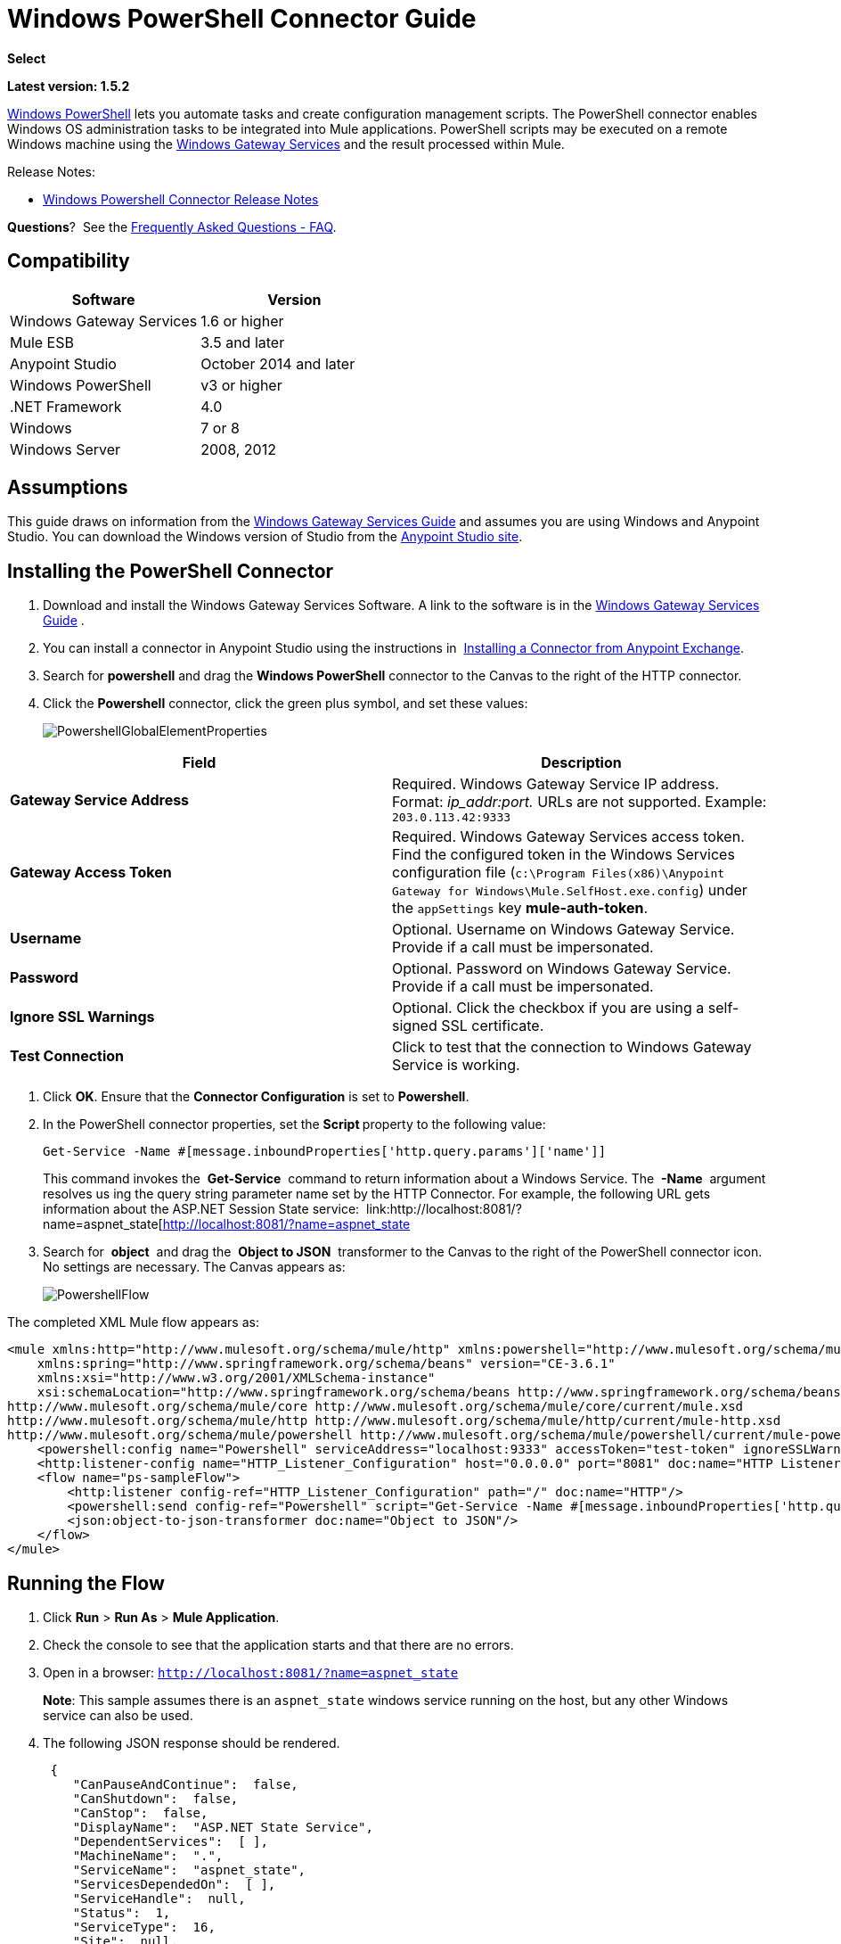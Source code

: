 = Windows PowerShell Connector Guide
:keywords: anypoint studio, esb, connector, endpoint, windows powershell, powershell, os administration

*Select*

*Latest version: 1.5.2*

http://en.wikipedia.org/wiki/Windows_PowerShell[Windows PowerShell] lets you automate tasks and create configuration management scripts. The PowerShell connector enables Windows OS administration tasks to be integrated into Mule applications. PowerShell scripts may be executed on a remote Windows machine using the link:/mule-user-guide/v/3.7/windows-gateway-services-guide[Windows Gateway Services] and the result processed within Mule. 

Release Notes:

* link:/release-notes/windows-powershell-connector-release-notes[Windows Powershell Connector Release Notes]

*Questions*?  See the <<Frequently Asked Questions - FAQ>>.

== Compatibility

[cols=",",options="header"]
|===
|Software |Version
|Windows Gateway Services |1.6 or higher
|Mule ESB |3.5 and later
|Anypoint Studio |October 2014 and later
|Windows PowerShell |v3 or higher
|.NET Framework |4.0
|Windows |7 or 8
|Windows Server |2008, 2012
|===

== Assumptions

This guide draws on information from the link:/mule-user-guide/v/3.7/windows-gateway-services-guide[Windows Gateway Services Guide] and assumes you are using Windows and Anypoint Studio. You can download the Windows version of Studio from the link:http://www.mulesoft.com/platform/mule-studio[Anypoint Studio site].

== Installing the PowerShell Connector


. Download and install the Windows Gateway Services Software. A link to the software is in the link:/mule-user-guide/v/3.7/windows-gateway-services-guide[Windows Gateway Services Guide] .
. You can install a connector in Anypoint Studio using the instructions in  link:/mule-fundamentals/v/3.7/anypoint-exchange#installing-a-connector-from-anypoint-exchange[Installing a Connector from Anypoint Exchange].

. Search for *powershell* and drag the *Windows PowerShell* connector to the Canvas to the right of the HTTP connector. 
. Click the *Powershell* connector, click the green plus symbol, and set these values:
+
image:PowershellGlobalElementProperties.png[PowershellGlobalElementProperties]

[cols=",",options="header"]
|===
|Field |Description
|*Gateway Service Address* |Required. Windows Gateway Service IP address. Format: _ip_addr:port._ URLs are not supported. Example: `203.0.113.42:9333`
|*Gateway Access Token* |Required. Windows Gateway Services access token. Find the configured token in the Windows Services configuration file (`c:\Program Files(x86)\Anypoint Gateway for Windows\Mule.SelfHost.exe.config`) under the `appSettings` key **mule-auth-token**.
|*Username* |Optional. Username on Windows Gateway Service. Provide if a call must be impersonated.
|*Password* |Optional. Password on Windows Gateway Service. Provide if a call must be impersonated.
|*Ignore SSL Warnings* |Optional. Click the checkbox if you are using a self-signed SSL certificate.
|*Test Connection* |Click to test that the connection to Windows Gateway Service is working.
|===

. Click *OK*. Ensure that the *Connector Configuration* is set to *Powershell*.
. In the PowerShell connector properties, set the **Script **property to the following value:
+
[source, code]
----
Get-Service -Name #[message.inboundProperties['http.query.params']['name']]
----
+
This command invokes the  *Get-Service*  command to return information about a Windows Service. The  *-Name*  argument resolves us ing the query string parameter name set by the HTTP Connector. For example, the following URL gets information about the ASP.NET Session State service:  link:http://localhost:8081/?name=aspnet_state[http://localhost:8081/?name=aspnet_state

. Search for  *object*  and drag the  *Object to JSON*  transformer to the Canvas to the right of the PowerShell connector icon. No settings are necessary. The Canvas appears as:

+
image:PowershellFlow.png[PowershellFlow]

The completed XML Mule flow appears as:

[source,xml, linenums]
----
<mule xmlns:http="http://www.mulesoft.org/schema/mule/http" xmlns:powershell="http://www.mulesoft.org/schema/mule/powershell" xmlns="http://www.mulesoft.org/schema/mule/core" xmlns:doc="http://www.mulesoft.org/schema/mule/documentation"
    xmlns:spring="http://www.springframework.org/schema/beans" version="CE-3.6.1"
    xmlns:xsi="http://www.w3.org/2001/XMLSchema-instance"
    xsi:schemaLocation="http://www.springframework.org/schema/beans http://www.springframework.org/schema/beans/spring-beans-current.xsd
http://www.mulesoft.org/schema/mule/core http://www.mulesoft.org/schema/mule/core/current/mule.xsd
http://www.mulesoft.org/schema/mule/http http://www.mulesoft.org/schema/mule/http/current/mule-http.xsd
http://www.mulesoft.org/schema/mule/powershell http://www.mulesoft.org/schema/mule/powershell/current/mule-powershell.xsd">
    <powershell:config name="Powershell" serviceAddress="localhost:9333" accessToken="test-token" ignoreSSLWarnings="true" doc:name="Powershell"/>
    <http:listener-config name="HTTP_Listener_Configuration" host="0.0.0.0" port="8081" doc:name="HTTP Listener Configuration"/>
    <flow name="ps-sampleFlow">
        <http:listener config-ref="HTTP_Listener_Configuration" path="/" doc:name="HTTP"/>
        <powershell:send config-ref="Powershell" script="Get-Service -Name #[message.inboundProperties['http.query.params']['name']]"/>
        <json:object-to-json-transformer doc:name="Object to JSON"/>
    </flow>
</mule>
----

== Running the Flow

. Click *Run* > *Run As* > *Mule Application*.
. Check the console to see that the application starts and that there are no errors.
. Open in a browser: `http://localhost:8081/?name=aspnet_state`
+
*Note*: This sample assumes there is an `aspnet_state` windows service running on the host, but any other Windows service can also be used.
. The following JSON response should be rendered.
+
[source, javascript, linenums]
----
 {
    "CanPauseAndContinue":  false,
    "CanShutdown":  false,
    "CanStop":  false,
    "DisplayName":  "ASP.NET State Service",
    "DependentServices":  [ ],
    "MachineName":  ".",
    "ServiceName":  "aspnet_state",
    "ServicesDependedOn":  [ ],
    "ServiceHandle":  null,
    "Status":  1,
    "ServiceType":  16,
    "Site":  null,
    "Container":  null,
    "Name":  "aspnet_state",
    "RequiredServices":  [ ]
}
----

== Solution Overview

The PowerShell connector uses a client-server architecture with two tiers, the connector or client running in the Mule ESB, and the Windows Services Gateway running on the server side. The latter exposes an HTTP Web API for receiving and executing PowerShell commands.

The Windows Gateway leverages the following technologies and frameworks:

* link:http://www.asp.net/web-api[ASP.NET Web API] to expose an HTTP Web API that send and receive raw messages.
* link:http://owin.org/[OWIN] as the HTTP layer. OWIN is an open specification for decoupling applications from web server functionality.  It provides a layer for making all the HTTP concerns independent of the hosting platform.
* link:http://www.asp.net/aspnet/overview/owin-and-katana[Katana] as the OWIN Microsoft implementation, which provides self and IIS hosting for OWIN applications.

== High-Level Use Cases

The PowerShell connector supports two primary use cases.

* Send a single inline command/script and wait for the response.
* Send a complex command/script from a file with arguments and wait for the response.

In the first scenario, the Mule ESB uses the connector to send a simple inline script via HTTP to the Windows Gateway. The message is sent as an HTTP Post. The payload of the HTTP request represents the command. The Web API running on the Windows Gateway executes the PowerShell script locally. The following message illustrates the structure of the HTTP Request.

*Request Message:*

[source, code, linenums]
----
POST: https://localhost:9333/powershell
Authorization: mule test-token
Mule-Api-Version: 1
----------------------------
get-service -name aspnet_state
----

*Response Message:*

[source, javascript, linenums]
----
{
    "CanPauseAndContinue":  false,
    "CanShutdown":  false,
    "CanStop":  false,
    "DisplayName":  "ASP.NET State Service",
    "DependentServices":  [ ],
    "MachineName":  ".",
    "ServiceName":  "aspnet_state",
    "ServicesDependedOn":  [ ],
    "ServiceHandle":  null,
    "Status":  1,
    "ServiceType":  16,
    "Site":  null,
    "Container":  null,
    "Name":  "aspnet_state",
    "RequiredServices":  [ ]
}
----

In the second scenario, the script is read from a file and can optionally contain arguments and variables that need to be resolved. The connector reads the script content from the file and sends that to the Gateway via HTTP in the request payload.

*Request Message:*

[source, code, linenums]
----
POST: https://localhost:9333/powershell
Authorization: mule test-token
Mule-Api-Version: 1
mule-ps-param-servicename: aspnet_state
----

[source, javascript, linenums]
----
[CmdletBinding(SupportsShouldProcess=$True)]
 param (
  [Parameter(Mandatory=$true)]
  [string] $servicename = $null
 )
get-service $servicename
----

*Response Message:*

[source, code, linenums]
----
{
    "CanPauseAndContinue":  false,
    "CanShutdown":  false,
    "CanStop":  false,
    "DisplayName":  "ASP.NET State Service",
    "DependentServices":  [ ],
    "MachineName":  ".",
    "ServiceName":  "aspnet_state",
    "ServicesDependedOn":  [ ],
    "ServiceHandle":  null,
    "Status":  1,
    "ServiceType":  16,
    "Site":  null,
    "Container":  null,
    "Name":  "aspnet_state",
    "RequiredServices":  [ ]
}
----

The connector uses HTTP headers with the prefix *mule-ps-param-* for sending command arguments, which are mapped to the expected parameters in the script. In the example above, the header **mule-ps-param-servicename *is mapped to the parameter servicename*.

The response is also returned as a JSON message.

== Configuration of the powershell:send Element

The `powershell:send` element is the only element used by the two scenarios described earlier in the document.

This following table shows the supported properties in this element:

[width="100%",cols="50%,50%",options="header"]
|==============================================================================================
|Property |Usage
|*script* |Inline PowerShell script. It could also represent the call to a command passed from a file.
|*scriptFile* |Path a file containing a PowerShell script.
|*userName* |The name of the user that is used to impersonate the call when executing the powershell script in the Gateway. Overrides the user name set in the Global element. Optional.
|*password* |The password of the user that is used to impersonate the call when executing the powershell script in the Gateway. Overrides the password set in the Global element. Optional.
|*depth* |A number for controlling the JSON serialization deep level for the PowerShell script output.
|*parameters* |A collection of parameters to be passed to the PowerShell script. Each parameter represents a key value pair.
|==============================================================================================

== Configuring a PowerShell Script with Parameters

The connector supports PowerShell scripts with top level parameters declared with the “param” keyword. For example,

[source, javascript, linenums]
----
Param(
  [string]$computerName,
  [string]$filePath
)
# Do something with $computerName and $filePath
----

The `computerName` and `filePath` values are two different parameters that can be passed to the script.

The parameters are configured in the connector using the `parameters` collection. The value for a parameter can be resolved with MEL. In the previous example, these two parameters can be configured as follows:

[source,xml, linenums]
----
<powershell:send config-ref="Powershell" doc:name="Powershell" scriptFile="myscript.ps1">
<powershell:parameters>
<powershell:parameter key="computerName">#[computer]</powershell:parameter>
<powershell:parameter key="filePath">c://mydocument.txt</powershell:parameter>
</powershell:parameters>
</powershell:send>
----

== Inline Execution of Scripts Defined in a File

The `script` and `scriptFile` properties can be both combined to execute a function defined in a file. The file specified in ` scriptFile ` represents a PowerShell script with one or more callable functions, and `script` represents the function call. The call in `script` should contain all the expected arguments by the function. The following example shows how the two properties are combined.

The `script` is defined in the external `Get-RemoteProgram.ps1` file.

[source, javascript, linenums]
----
Function Get-RemoteProgram {
[CmdletBinding(SupportsShouldProcess=$true)]
param(
  [Parameter(ValueFromPipeline=$true,
    ValueFromPipelineByPropertyName=$true,
    Position=0)]
  [string[]]
  $ComputerName = $env:COMPUTERNAME,
  [Parameter(Position=0)]
  [string[]]$Property
)
  # Function body
}
----

== Connector Configuration

[source,xml, linenums]
----
<powershell:send config-ref="Powershell" doc:name="Powershell" scriptFile="Get-RemoteProgram.ps1" script="Get-RemoteProgram -ComputerName MyComputer">
</powershell>
----

The function invocation `Get-RemoteProgram` is done as part of the inline script specified in the `script` property. The optional argument `ComputerName` is also passed as part of the invocation.

== Controlling the Serialization Depth

The PowerShell output is usually represented by a complex object graph with multiple dependency levels (an object referencing another object). In some cases, these dependencies may be circular references making serialization a complex process. 

The serialization depth controls how deep the serialization must happen in the object hierarchy. For example, a value *2* means two levels must serialized only (the root objects and a single association).

This value must be set in the *depth* property: 

[source,xml, linenums]
----
<powershell:send config-ref="Powershell"  doc:name="Powershell" scriptFile="myscript.ps1" depth="2"/>
----

== Frequently Asked Questions - FAQ

==== What can I do with the PowerShell connector?

Any arbitrary PowerShell script may be executed on a target Windows OS host, with the resultant object graph being returned to Mule for processing.

==== Can I use the PowerShell connector on a non-Windows platform?

Yes, the PowerShell connector passes the script contents to the link:/mule-user-guide/v/3.7/windows-gateway-services-guide[Windows Gateway Services] for execution so can be run on any platform.

==== Do I have to install the Windows Gateway Service on each machine I wish to run PowerShell scripts on?

Yes, you must install the Windows Gateway Service on the machine you wish to execute PowerShell scripts on.

==== How do I consume the object graph returned by PowerShell in my Mule application?

Results from executing PowerShell scripts are serialized into a `Map<string, string>` making it simple to consume using MEL or DataMapper.

==== Can I use parameterized PowerShell scripts or function libraries?

Yes, parameters are supported and automatically map from the message properties if not manually supplied in the parameters collection.

==== How do I run a script under the security context of different users?

Specifying the username and password for impersonation lets you run a script as a specific user. By default, a script runs as the identity of the Windows Gateway Service agent.

==== How do I specify the domain of the provided username?

The proper way for specifying a fully-qualified domain user is using the username@domain syntax, at the username field.

==== Are the impersonated user's mapped drives accessible when the PowerShell script is executing? 

Network drive mapping (with reconnection at login) happens for interactive GUI user sessions only; it does not happen for headless remote sessions. If mapped network drives are required for use by a PowerShell script, then it is necessary to recreate them manually within the script itself, as demonstrated in the following script snippet: 

[source, code, linenums]
----
$server = "\\myServer" 
$folderPath = "\myFolderPath" 
$mapped = "X:" 

if (-not (test-path $mapped)) { 
# If drive mapping is not present, create it now. 
net use "$mapped" "$server$folderPath" 
} 
----

== See Also

* link:/mule-user-guide/v/3.7/windows-gateway-services-guide[Windows Gateway Services]  
* link:/mule-user-guide/v/3.7/msmq-connector-user-guide[MSMQ Connector]
